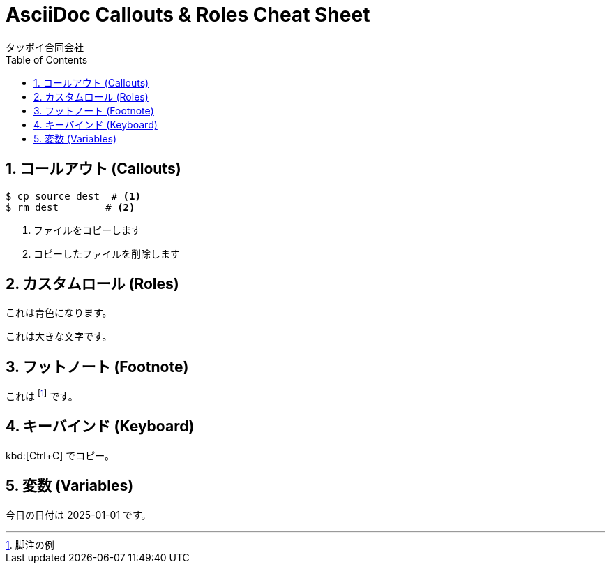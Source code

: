 = AsciiDoc Callouts & Roles Cheat Sheet
タッポイ合同会社
:toc: left
:icons: font
:sectnums:
:allow-uri-read:

== コールアウト (Callouts)

[,bash]
----
$ cp source dest  # <1>
$ rm dest        # <2>
----
<1> ファイルをコピーします
<2> コピーしたファイルを削除します

== カスタムロール (Roles)

[role="blue"]
これは青色になります。

[.big]
これは大きな文字です。

== フットノート (Footnote)

これは footnote:[脚注の例] です。

== キーバインド (Keyboard)

kbd:[Ctrl+C] でコピー。

== 変数 (Variables)

:today: 2025-01-01

今日の日付は {today} です。 